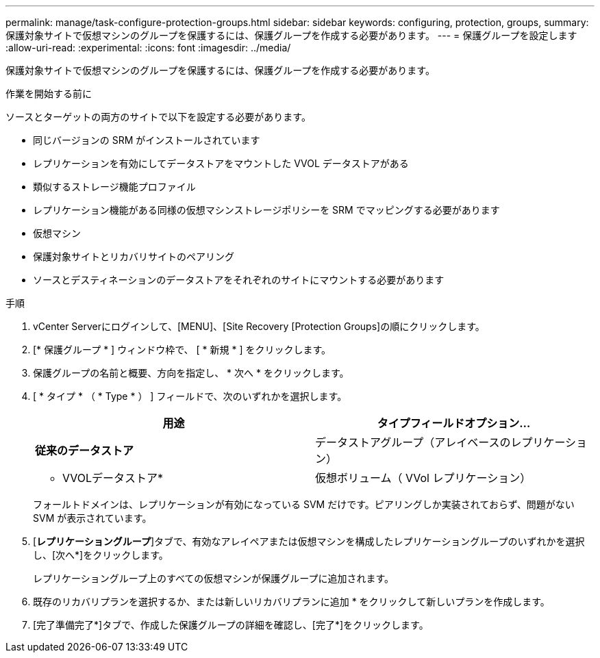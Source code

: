 ---
permalink: manage/task-configure-protection-groups.html 
sidebar: sidebar 
keywords: configuring, protection, groups, 
summary: 保護対象サイトで仮想マシンのグループを保護するには、保護グループを作成する必要があります。 
---
= 保護グループを設定します
:allow-uri-read: 
:experimental: 
:icons: font
:imagesdir: ../media/


[role="lead"]
保護対象サイトで仮想マシンのグループを保護するには、保護グループを作成する必要があります。

.作業を開始する前に
ソースとターゲットの両方のサイトで以下を設定する必要があります。

* 同じバージョンの SRM がインストールされています
* レプリケーションを有効にしてデータストアをマウントした VVOL データストアがある
* 類似するストレージ機能プロファイル
* レプリケーション機能がある同様の仮想マシンストレージポリシーを SRM でマッピングする必要があります
* 仮想マシン
* 保護対象サイトとリカバリサイトのペアリング
* ソースとデスティネーションのデータストアをそれぞれのサイトにマウントする必要があります


.手順
. vCenter Serverにログインして、[MENU]、[Site Recovery [Protection Groups]の順にクリックします。
. [* 保護グループ * ] ウィンドウ枠で、 [ * 新規 * ] をクリックします。
. 保護グループの名前と概要、方向を指定し、 * 次へ * をクリックします。
. [ * タイプ * （ * Type * ） ] フィールドで、次のいずれかを選択します。
+
[cols="1a,1a"]
|===
| 用途 | タイプフィールドオプション... 


 a| 
*従来のデータストア*
 a| 
データストアグループ（アレイベースのレプリケーション）



 a| 
* VVOLデータストア*
 a| 
仮想ボリューム（ VVol レプリケーション）

|===
+
フォールトドメインは、レプリケーションが有効になっている SVM だけです。ピアリングしか実装されておらず、問題がない SVM が表示されています。

. [*レプリケーショングループ*]タブで、有効なアレイペアまたは仮想マシンを構成したレプリケーショングループのいずれかを選択し、[次へ*]をクリックします。
+
レプリケーショングループ上のすべての仮想マシンが保護グループに追加されます。

. 既存のリカバリプランを選択するか、または新しいリカバリプランに追加 * をクリックして新しいプランを作成します。
. [完了準備完了*]タブで、作成した保護グループの詳細を確認し、[完了*]をクリックします。

